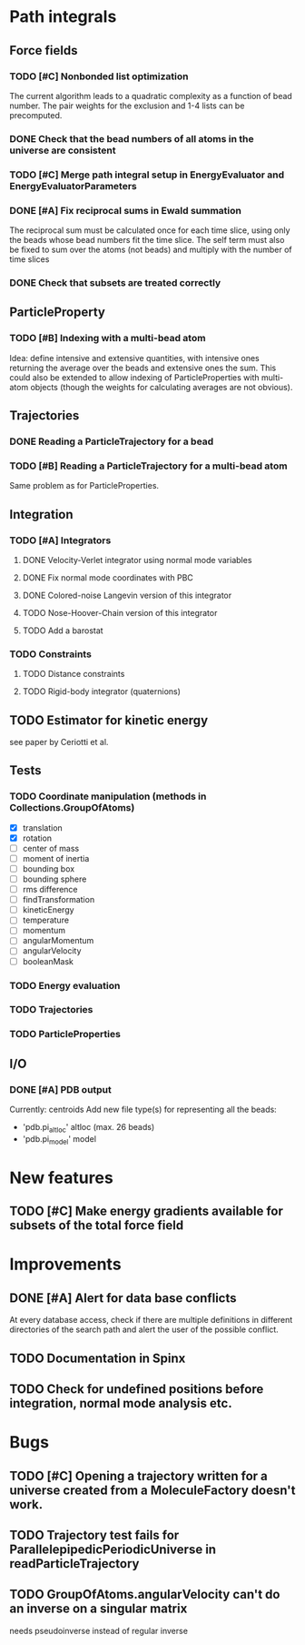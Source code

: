 * Path integrals

** Force fields

*** TODO [#C] Nonbonded list optimization
The current algorithm leads to a quadratic complexity as a function of
bead number. The pair weights for the exclusion and 1-4 lists can be
precomputed.

*** DONE Check that the bead numbers of all atoms in the universe are consistent

*** TODO [#C] Merge path integral setup in EnergyEvaluator and EnergyEvaluatorParameters

*** DONE [#A] Fix reciprocal sums in Ewald summation
The reciprocal sum must be calculated once for each time slice, using
only the beads whose bead numbers fit the time slice. The self term
must also be fixed to sum over the atoms (not beads) and multiply with
the number of time slices

*** DONE Check that subsets are treated correctly

** ParticleProperty

*** TODO [#B] Indexing with a multi-bead atom
Idea: define intensive and extensive quantities, with intensive ones returning the
average over the beads and extensive ones the sum. This could also be extended to
allow indexing of ParticleProperties with multi-atom objects (though the weights for
calculating averages are not obvious).

** Trajectories
*** DONE Reading a ParticleTrajectory for a bead

*** TODO [#B] Reading a ParticleTrajectory for a multi-bead atom
Same problem as for ParticleProperties.

** Integration
*** TODO [#A] Integrators
**** DONE Velocity-Verlet integrator using normal mode variables
**** DONE Fix normal mode coordinates with PBC
**** DONE Colored-noise Langevin version of this integrator
**** TODO Nose-Hoover-Chain version of this integrator
**** TODO Add a barostat

*** TODO Constraints
**** TODO Distance constraints
**** TODO Rigid-body integrator (quaternions)

** TODO Estimator for kinetic energy
see paper by Ceriotti et al.
** Tests
*** TODO Coordinate manipulation (methods in Collections.GroupOfAtoms)
 - [X] translation
 - [X] rotation
 - [ ] center of mass
 - [ ] moment of inertia
 - [ ] bounding box
 - [ ] bounding sphere
 - [ ] rms difference
 - [ ] findTransformation
 - [ ] kineticEnergy
 - [ ] temperature
 - [ ] momentum
 - [ ] angularMomentum
 - [ ] angularVelocity
 - [ ] booleanMask

*** TODO Energy evaluation

*** TODO Trajectories

*** TODO ParticleProperties

** I/O

*** DONE [#A] PDB output
Currently: centroids
Add new file type(s) for representing all the beads:
 - 'pdb.pi_altloc' altloc (max. 26 beads)
 - 'pdb.pi_model' model

* New features

** TODO [#C] Make energy gradients available for subsets of the total force field


* Improvements

** DONE [#A] Alert for data base conflicts
At every database access, check if there are multiple definitions in
different directories of the search path and alert the user of the
possible conflict.


** TODO Documentation in Spinx

** TODO Check for undefined positions before integration, normal mode analysis etc.

* Bugs

** TODO [#C] Opening a trajectory written for a universe created from a MoleculeFactory doesn't work.

** TODO Trajectory test fails for ParallelepipedicPeriodicUniverse in readParticleTrajectory
** TODO GroupOfAtoms.angularVelocity can't do an inverse on a singular matrix
needs pseudoinverse instead of regular inverse

